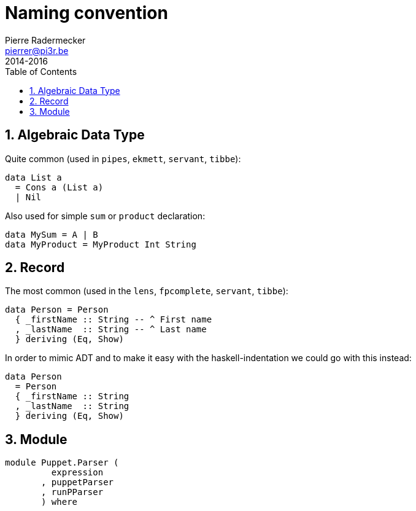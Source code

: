 = Naming convention
Pierre Radermecker <pierrer@pi3r.be>
2014-2016
:toc: left
:toclevels: 1
:imagesdir: img
:data-uri:
:source-language: haskell
:source-highlighter: pygments
:icons: font
:keywords: haskell
:numbered:
:sectnumlevels: 1
:nofooter:

== Algebraic Data Type

Quite common (used in `pipes`, `ekmett`, `servant`, `tibbe`):

```
data List a
  = Cons a (List a)
  | Nil
```
Also used for simple `sum` or `product` declaration:
```
data MySum = A | B
data MyProduct = MyProduct Int String
```

== Record

The most common (used in the `lens`, `fpcomplete`, `servant`, `tibbe`):
```
data Person = Person
  { _firstName :: String -- ^ First name
  , _lastName  :: String -- ^ Last name
  } deriving (Eq, Show)
```
In order to mimic ADT and to make it easy with the haskell-indentation we could go with this instead:
```
data Person
  = Person
  { _firstName :: String
  , _lastName  :: String
  } deriving (Eq, Show)
```

== Module

```
module Puppet.Parser (
         expression
       , puppetParser
       , runPParser
       ) where
```

